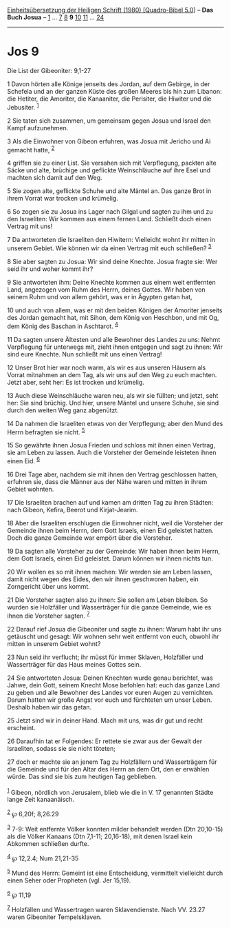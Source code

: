:PROPERTIES:
:ID:       649f9a89-aa7b-4ba4-ba6d-8f74e93cd776
:END:
<<navbar>>
[[../index.html][Einheitsübersetzung der Heiligen Schrift (1980)
[Quadro-Bibel 5.0]]] -- *Das Buch Josua* -- [[file:Jos_1.html][1]] ...
[[file:Jos_7.html][7]] [[file:Jos_8.html][8]] *9*
[[file:Jos_10.html][10]] [[file:Jos_11.html][11]] ...
[[file:Jos_24.html][24]]

--------------

* Jos 9
  :PROPERTIES:
  :CUSTOM_ID: jos-9
  :END:

<<verses>>

<<v1>>
**** Die List der Gibeoniter: 9,1-27
     :PROPERTIES:
     :CUSTOM_ID: die-list-der-gibeoniter-91-27
     :END:
1 Davon hörten alle Könige jenseits des Jordan, auf dem Gebirge, in der
Schefela und an der ganzen Küste des großen Meeres bis hin zum Libanon:
die Hetiter, die Amoriter, die Kanaaniter, die Perisiter, die Hiwiter
und die Jebusiter. ^{[[#fn1][1]]}

<<v2>>
2 Sie taten sich zusammen, um gemeinsam gegen Josua und Israel den Kampf
aufzunehmen.

<<v3>>
3 Als die Einwohner von Gibeon erfuhren, was Josua mit Jericho und Ai
gemacht hatte, ^{[[#fn2][2]]}

<<v4>>
4 griffen sie zu einer List. Sie versahen sich mit Verpflegung, packten
alte Säcke und alte, brüchige und geflickte Weinschläuche auf ihre Esel
und machten sich damit auf den Weg.

<<v5>>
5 Sie zogen alte, geflickte Schuhe und alte Mäntel an. Das ganze Brot in
ihrem Vorrat war trocken und krümelig.

<<v6>>
6 So zogen sie zu Josua ins Lager nach Gilgal und sagten zu ihm und zu
den Israeliten: Wir kommen aus einem fernen Land. Schließt doch einen
Vertrag mit uns!

<<v7>>
7 Da antworteten die Israeliten den Hiwitern: Vielleicht wohnt ihr
mitten in unserem Gebiet. Wie können wir da einen Vertrag mit euch
schließen? ^{[[#fn3][3]]}

<<v8>>
8 Sie aber sagten zu Josua: Wir sind deine Knechte. Josua fragte sie:
Wer seid ihr und woher kommt ihr?

<<v9>>
9 Sie antworteten ihm: Deine Knechte kommen aus einem weit entfernten
Land, angezogen vom Ruhm des Herrn, deines Gottes. Wir haben von seinem
Ruhm und von allem gehört, was er in Ägypten getan hat,

<<v10>>
10 und auch von allem, was er mit den beiden Königen der Amoriter
jenseits des Jordan gemacht hat, mit Sihon, dem König von Heschbon, und
mit Og, dem König des Baschan in Aschtarot. ^{[[#fn4][4]]}

<<v11>>
11 Da sagten unsere Ältesten und alle Bewohner des Landes zu uns: Nehmt
Verpflegung für unterwegs mit, zieht ihnen entgegen und sagt zu ihnen:
Wir sind eure Knechte. Nun schließt mit uns einen Vertrag!

<<v12>>
12 Unser Brot hier war noch warm, als wir es aus unseren Häusern als
Vorrat mitnahmen an dem Tag, als wir uns auf den Weg zu euch machten.
Jetzt aber, seht her: Es ist trocken und krümelig.

<<v13>>
13 Auch diese Weinschläuche waren neu, als wir sie füllten; und jetzt,
seht her: Sie sind brüchig. Und hier, unsere Mäntel und unsere Schuhe,
sie sind durch den weiten Weg ganz abgenützt.

<<v14>>
14 Da nahmen die Israeliten etwas von der Verpflegung; aber den Mund des
Herrn befragten sie nicht. ^{[[#fn5][5]]}

<<v15>>
15 So gewährte ihnen Josua Frieden und schloss mit ihnen einen Vertrag,
sie am Leben zu lassen. Auch die Vorsteher der Gemeinde leisteten ihnen
einen Eid. ^{[[#fn6][6]]}

<<v16>>
16 Drei Tage aber, nachdem sie mit ihnen den Vertrag geschlossen hatten,
erfuhren sie, dass die Männer aus der Nähe waren und mitten in ihrem
Gebiet wohnten.

<<v17>>
17 Die Israeliten brachen auf und kamen am dritten Tag zu ihren Städten:
nach Gibeon, Kefira, Beerot und Kirjat-Jearim.

<<v18>>
18 Aber die Israeliten erschlugen die Einwohner nicht, weil die
Vorsteher der Gemeinde ihnen beim Herrn, dem Gott Israels, einen Eid
geleistet hatten. Doch die ganze Gemeinde war empört über die Vorsteher.

<<v19>>
19 Da sagten alle Vorsteher zu der Gemeinde: Wir haben ihnen beim Herrn,
dem Gott Israels, einen Eid geleistet. Darum können wir ihnen nichts
tun.

<<v20>>
20 Wir wollen es so mit ihnen machen: Wir werden sie am Leben lassen,
damit nicht wegen des Eides, den wir ihnen geschworen haben, ein
Zorngericht über uns kommt.

<<v21>>
21 Die Vorsteher sagten also zu ihnen: Sie sollen am Leben bleiben. So
wurden sie Holzfäller und Wasserträger für die ganze Gemeinde, wie es
ihnen die Vorsteher sagten. ^{[[#fn7][7]]}

<<v22>>
22 Darauf rief Josua die Gibeoniter und sagte zu ihnen: Warum habt ihr
uns getäuscht und gesagt: Wir wohnen sehr weit entfernt von euch, obwohl
ihr mitten in unserem Gebiet wohnt?

<<v23>>
23 Nun seid ihr verflucht; ihr müsst für immer Sklaven, Holzfäller und
Wasserträger für das Haus meines Gottes sein.

<<v24>>
24 Sie antworteten Josua: Deinen Knechten wurde genau berichtet, was
Jahwe, dein Gott, seinem Knecht Mose befohlen hat: euch das ganze Land
zu geben und alle Bewohner des Landes vor euren Augen zu vernichten.
Darum hatten wir große Angst vor euch und fürchteten um unser Leben.
Deshalb haben wir das getan.

<<v25>>
25 Jetzt sind wir in deiner Hand. Mach mit uns, was dir gut und recht
erscheint.

<<v26>>
26 Daraufhin tat er Folgendes: Er rettete sie zwar aus der Gewalt der
Israeliten, sodass sie sie nicht töteten;

<<v27>>
27 doch er machte sie an jenem Tag zu Holzfällern und Wasserträgern für
die Gemeinde und für den Altar des Herrn an dem Ort, den er erwählen
würde. Das sind sie bis zum heutigen Tag geblieben.\\
\\

^{[[#fnm1][1]]} Gibeon, nördlich von Jerusalem, blieb wie die in V. 17
genannten Städte lange Zeit kanaanäisch.

^{[[#fnm2][2]]} ℘ 6,20f; 8,26.29

^{[[#fnm3][3]]} 7-9: Weit entfernte Völker konnten milder behandelt
werden (Dtn 20,10-15) als die Völker Kanaans (Dtn 7,1-11; 20,16-18), mit
denen Israel kein Abkommen schließen durfte.

^{[[#fnm4][4]]} ℘ 12,2.4; Num 21,21-35

^{[[#fnm5][5]]} Mund des Herrn: Gemeint ist eine Entscheidung,
vermittelt vielleicht durch einen Seher oder Propheten (vgl. Jer 15,19).

^{[[#fnm6][6]]} ℘ 11,19

^{[[#fnm7][7]]} Holzfällen und Wassertragen waren Sklavendienste. Nach
VV. 23.27 waren Gibeoniter Tempelsklaven.
